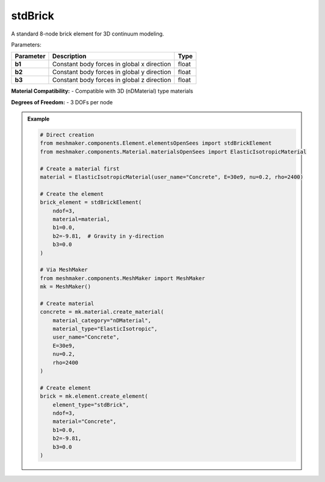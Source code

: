 stdBrick
""""""""""""""""""""""""""""

A standard 8-node brick element for 3D continuum modeling.

Parameters:

.. list-table:: 
    :header-rows: 1

    * - Parameter
      - Description
      - Type
    * - **b1**
      - Constant body forces in global x direction
      - float
    * - **b2**
      - Constant body forces in global y direction
      - float
    * - **b3**
      - Constant body forces in global z direction
      - float

**Material Compatibility:**
- Compatible with 3D (nDMaterial) type materials

**Degrees of Freedom:**
- 3 DOFs per node

.. admonition:: Example
    :class: note

    .. code-block:: python

        # Direct creation
        from meshmaker.components.Element.elementsOpenSees import stdBrickElement
        from meshmaker.components.Material.materialsOpenSees import ElasticIsotropicMaterial

        # Create a material first
        material = ElasticIsotropicMaterial(user_name="Concrete", E=30e9, nu=0.2, rho=2400)

        # Create the element
        brick_element = stdBrickElement(
            ndof=3,
            material=material,
            b1=0.0,
            b2=-9.81,  # Gravity in y-direction
            b3=0.0
        )

        # Via MeshMaker
        from meshmaker.components.MeshMaker import MeshMaker
        mk = MeshMaker()

        # Create material
        concrete = mk.material.create_material(
            material_category="nDMaterial",
            material_type="ElasticIsotropic",
            user_name="Concrete",
            E=30e9,
            nu=0.2,
            rho=2400
        )

        # Create element
        brick = mk.element.create_element(
            element_type="stdBrick",
            ndof=3,
            material="Concrete",
            b1=0.0,
            b2=-9.81,
            b3=0.0
        )